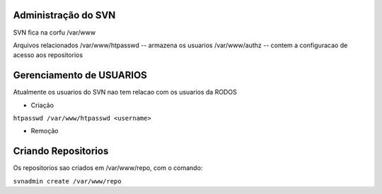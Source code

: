 
Administração do SVN
=========================

SVN fica na corfu
/var/www

Arquivos relacionados
/var/www/htpasswd -- armazena os usuarios
/var/www/authz -- contem a configuracao de acesso aos repositorios

Gerenciamento de USUARIOS
==========================

Atualmente os usuarios do SVN nao tem relacao com os usuarios da RODOS

- Criação

``htpasswd /var/www/htpasswd <username>``

- Remoção


Criando Repositorios
====================

Os repositorios sao criados em /var/www/repo, com o comando:

``svnadmin create /var/www/repo``
